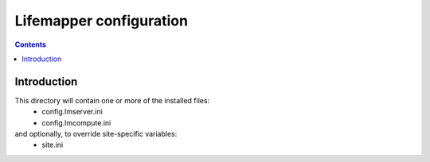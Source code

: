 
.. hightlight:: rest

Lifemapper configuration
========================
.. contents::  

Introduction
------------
This directory will contain one or more of the installed files:
  * config.lmserver.ini
  * config.lmcompute.ini

and optionally, to override site-specific variables:
  * site.ini


